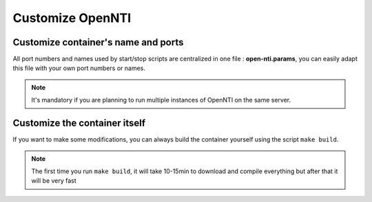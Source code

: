 Customize OpenNTI
-----------------
Customize container's name and ports
^^^^^^^^^^^^^^^^^^^^^^^^^^^^^^^^^^^^
All port numbers and names used by start/stop scripts are centralized in
one file : **open-nti.params**,
you can easily adapt this file with your own port numbers or names.

.. NOTE::
  It's mandatory if you are planning to run multiple instances of OpenNTI on the same server.

Customize the container itself
^^^^^^^^^^^^^^^^^^^^^^^^^^^^^^^^^^^^
If you want to make some modifications, you can always build the container yourself using the script ``make build``.

.. NOTE::
  The first time you run ``make build``, it will take 10-15min to download and compile everything but after that it will be very fast
